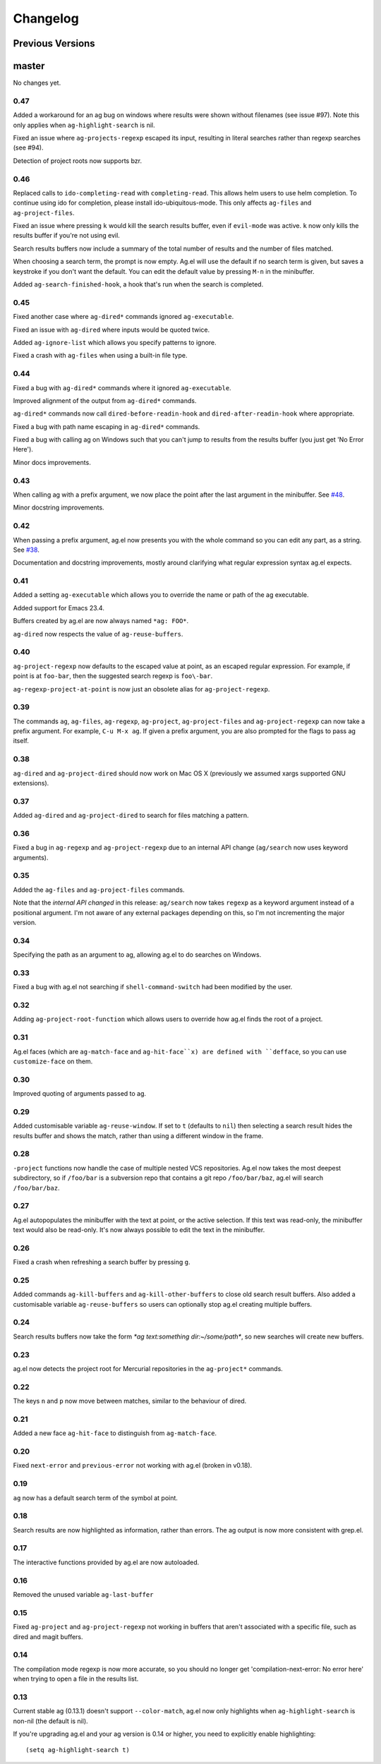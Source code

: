 Changelog
=========

Previous Versions
-----------------

master
------

No changes yet.

0.47
~~~~

Added a workaround for an ag bug on windows where results were shown
without filenames (see issue #97). Note this only applies when
``ag-highlight-search`` is nil.

Fixed an issue where ``ag-projects-regexp`` escaped its input,
resulting in literal searches rather than regexp searches (see #94).

Detection of project roots now supports bzr.

0.46
~~~~

Replaced calls to ``ido-completing-read`` with
``completing-read``. This allows helm users to use helm completion. To
continue using ido for completion, please install
ido-ubiquitous-mode. This only affects ``ag-files`` and
``ag-project-files``.

Fixed an issue where pressing ``k`` would kill the search results
buffer, even if ``evil-mode`` was active. ``k`` now only kills the
results buffer if you're not using evil.

Search results buffers now include a summary of the total number of
results and the number of files matched.

When choosing a search term, the prompt is now empty. Ag.el will use
the default if no search term is given, but saves a keystroke if you
don't want the default. You can edit the default value by pressing
``M-n`` in the minibuffer.

Added ``ag-search-finished-hook``, a hook that's run when the search
is completed.

0.45
~~~~

Fixed another case where ``ag-dired*`` commands ignored ``ag-executable``.

Fixed an issue with ``ag-dired`` where inputs would be quoted twice.

Added ``ag-ignore-list`` which allows you specify patterns to ignore.

Fixed a crash with ``ag-files`` when using a built-in file type.

0.44
~~~~

Fixed a bug with ``ag-dired*`` commands where it ignored
``ag-executable``.

Improved alignment of the output from ``ag-dired*`` commands.

``ag-dired*`` commands now call ``dired-before-readin-hook`` and
``dired-after-readin-hook`` where appropriate.

Fixed a bug with path name escaping in ``ag-dired*`` commands.

Fixed a bug with calling ag on Windows such that you can't jump to
results from the results buffer (you just get 'No Error Here').

Minor docs improvements.

0.43
~~~~

When calling ag with a prefix argument, we now place the point after
the last argument in the minibuffer. See
`#48 <https://github.com/Wilfred/ag.el/issues/48>`_.

Minor docstring improvements.

0.42
~~~~

When passing a prefix argument, ag.el now presents you with the whole
command so you can edit any part, as a string. See
`#38 <https://github.com/Wilfred/ag.el/issues/38>`_.

Documentation and docstring improvements, mostly around clarifying
what regular expression syntax ag.el expects.

0.41
~~~~

Added a setting ``ag-executable`` which allows you to override the name
or path of the ag executable.

Added support for Emacs 23.4.

Buffers created by ag.el are now always named ``*ag: FOO*``.

``ag-dired`` now respects the value of ``ag-reuse-buffers``.

0.40
~~~~

``ag-project-regexp`` now defaults to the escaped value at point, as an
escaped regular expression. For example, if point is at ``foo-bar``,
then the suggested search regexp is ``foo\-bar``.

``ag-regexp-project-at-point`` is now just an obsolete alias for ``ag-project-regexp``.

0.39
~~~~

The commands ``ag``, ``ag-files``, ``ag-regexp``, ``ag-project``,
``ag-project-files`` and ``ag-project-regexp`` can now take a prefix
argument. For example, ``C-u M-x ag``. If given a prefix argument, you
are also prompted for the flags to pass ag itself.

0.38
~~~~

``ag-dired`` and ``ag-project-dired`` should now work on Mac OS X
(previously we assumed xargs supported GNU extensions).

0.37
~~~~

Added ``ag-dired`` and ``ag-project-dired`` to search for files matching a
pattern.

0.36
~~~~

Fixed a bug in ``ag-regexp`` and ``ag-project-regexp`` due to an internal
API change (``ag/search`` now uses keyword arguments).

0.35
~~~~

Added the ``ag-files`` and ``ag-project-files`` commands.

Note that the *internal API changed* in this release: ``ag/search`` now
takes ``regexp`` as a keyword argument instead of a positional
argument. I'm not aware of any external packages depending on this, so
I'm not incrementing the major version.

0.34
~~~~

Specifying the path as an argument to ag, allowing ag.el to do
searches on Windows.

0.33
~~~~

Fixed a bug with ag.el not searching if ``shell-command-switch`` had
been modified by the user.

0.32
~~~~

Adding ``ag-project-root-function`` which allows users to override how
ag.el finds the root of a project.

0.31
~~~~

Ag.el faces (which are ``ag-match-face`` and ``ag-hit-face``x) are defined
with ``defface``, so you can use ``customize-face`` on them.

0.30
~~~~

Improved quoting of arguments passed to ag.

0.29
~~~~

Added customisable variable ``ag-reuse-window``. If set to ``t`` (defaults
to ``nil``) then selecting a search result hides the results buffer and
shows the match, rather than using a different window in the frame.

0.28
~~~~

``-project`` functions now handle the case of multiple nested VCS
repositories. Ag.el now takes the most deepest subdirectory, so if
``/foo/bar`` is a subversion repo that contains a git repo
``/foo/bar/baz``, ag.el will search ``/foo/bar/baz``.

0.27
~~~~

Ag.el autopopulates the minibuffer with the text at point, or the
active selection. If this text was read-only, the minibuffer text
would also be read-only. It's now always possible to edit the text in
the minibuffer.

0.26
~~~~

Fixed a crash when refreshing a search buffer by pressing ``g``.

0.25
~~~~

Added commands ``ag-kill-buffers`` and ``ag-kill-other-buffers`` to
close old search result buffers. Also added a customisable variable
``ag-reuse-buffers`` so users can optionally stop ag.el creating
multiple buffers.

0.24
~~~~

Search results buffers now take the form `*ag text:something
dir:~/some/path*`, so new searches will create new buffers.

0.23
~~~~

ag.el now detects the project root for Mercurial repositories in the
``ag-project*`` commands.

0.22
~~~~

The keys ``n`` and ``p`` now move between matches, similar to the
behaviour of dired.

0.21
~~~~

Added a new face ``ag-hit-face`` to distinguish from ``ag-match-face``.

0.20
~~~~

Fixed ``next-error`` and ``previous-error`` not working with ag.el (broken
in v0.18).

0.19
~~~~

``ag`` now has a default search term of the symbol at point.

0.18
~~~~

Search results are now highlighted as information, rather than
errors. The ag output is now more consistent with grep.el.

0.17
~~~~

The interactive functions provided by ag.el are now autoloaded.

0.16
~~~~

Removed the unused variable ``ag-last-buffer``

0.15
~~~~

Fixed ``ag-project`` and ``ag-project-regexp`` not working in buffers that
aren't associated with a specific file, such as dired and magit buffers.

0.14
~~~~

The compilation mode regexp is now more accurate, so you should no
longer get 'compilation-next-error: No error here' when trying to open
a file in the results list.

0.13
~~~~

Current stable ag (0.13.1) doesn't support ``--color-match``, ag.el now
only highlights when ``ag-highlight-search`` is non-nil (the default is nil).

If you're upgrading ag.el and your ag version is 0.14 or higher, you
need to explicitly enable highlighting::

    (setq ag-highlight-search t)
